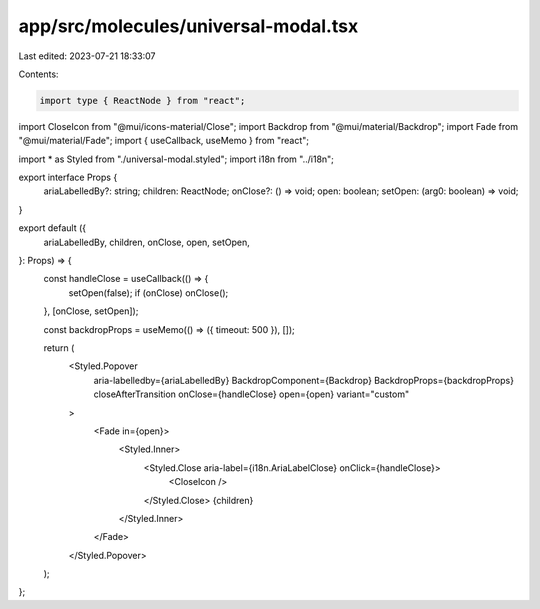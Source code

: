 app/src/molecules/universal-modal.tsx
=====================================

Last edited: 2023-07-21 18:33:07

Contents:

.. code-block:: tsx

    import type { ReactNode } from "react";
import CloseIcon from "@mui/icons-material/Close";
import Backdrop from "@mui/material/Backdrop";
import Fade from "@mui/material/Fade";
import { useCallback, useMemo } from "react";

import * as Styled from "./universal-modal.styled";
import i18n from "../i18n";

export interface Props {
  ariaLabelledBy?: string;
  children: ReactNode;
  onClose?: () => void;
  open: boolean;
  setOpen: (arg0: boolean) => void;
}

export default ({
  ariaLabelledBy,
  children,
  onClose,
  open,
  setOpen,
}: Props) => {
  const handleClose = useCallback(() => {
    setOpen(false);
    if (onClose) onClose();
  }, [onClose, setOpen]);

  const backdropProps = useMemo(() => ({ timeout: 500 }), []);

  return (
    <Styled.Popover
      aria-labelledby={ariaLabelledBy}
      BackdropComponent={Backdrop}
      BackdropProps={backdropProps}
      closeAfterTransition
      onClose={handleClose}
      open={open}
      variant="custom"
    >
      <Fade in={open}>
        <Styled.Inner>
          <Styled.Close aria-label={i18n.AriaLabelClose} onClick={handleClose}>
            <CloseIcon />
          </Styled.Close>
          {children}
        </Styled.Inner>
      </Fade>
    </Styled.Popover>
  );
};


